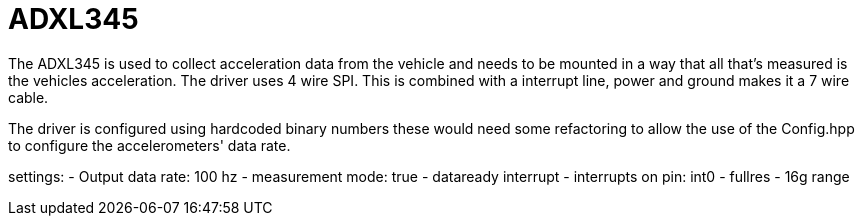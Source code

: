= ADXL345 

The ADXL345 is used to collect acceleration data from the vehicle and needs to be mounted in a way that all that's measured is the vehicles acceleration.
The driver uses 4 wire SPI. This is combined with a interrupt line, power and ground makes it a 7 wire cable.

The driver is configured using hardcoded binary numbers these would need some refactoring to allow the use of the Config.hpp to configure the accelerometers' data rate.

settings:
- Output data rate: 100 hz 
- measurement mode: true
- dataready interrupt
- interrupts on pin: int0
- fullres 
- 16g range



